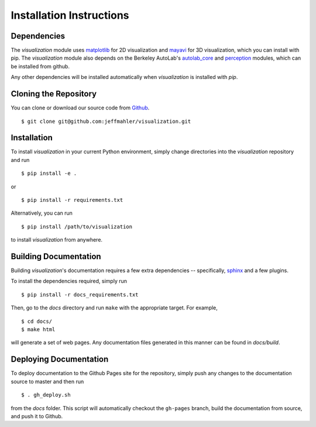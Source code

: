 Installation Instructions
=========================

Dependencies
~~~~~~~~~~~~
The `visualization` module uses `matplotlib`_ for 2D visualization
and `mayavi`_ for 3D visualization, which you can install with pip.
The `visualization` module also depends on the Berkeley AutoLab's `autolab_core`_ and
`perception`_ modules, which can be installed from github.

.. _matplotlib: http://www.matplotlib.org/
.. _mayavi: http://docs.enthought.com/mayavi/mayavi/
.. _autolab_core: https://github.com/BerkeleyAutomation/autolab_core
.. _perception: https://github.com/mmatl/perception

Any other dependencies will be installed automatically when `visualization` is
installed with `pip`.

Cloning the Repository
~~~~~~~~~~~~~~~~~~~~~~
You can clone or download our source code from `Github`_. ::

    $ git clone git@github.com:jeffmahler/visualization.git

.. _Github: https://github.com/jeffmahler/visualization

Installation
~~~~~~~~~~~~
To install `visualization` in your current Python environment, simply
change directories into the `visualization` repository and run ::

    $ pip install -e .

or ::

    $ pip install -r requirements.txt

Alternatively, you can run ::

    $ pip install /path/to/visualization

to install `visualization` from anywhere.

Building Documentation
~~~~~~~~~~~~~~~~~~~~~~
Building `visualization`'s documentation requires a few extra dependencies --
specifically, `sphinx`_ and a few plugins.

.. _sphinx: http://www.sphinx-doc.org/en/1.4.8/

To install the dependencies required, simply run ::

    $ pip install -r docs_requirements.txt

Then, go to the `docs` directory and run ``make`` with the appropriate target.
For example, ::

    $ cd docs/
    $ make html

will generate a set of web pages. Any documentation files
generated in this manner can be found in `docs/build`.

Deploying Documentation
~~~~~~~~~~~~~~~~~~~~~~~
To deploy documentation to the Github Pages site for the repository,
simply push any changes to the documentation source to master
and then run ::

    $ . gh_deploy.sh

from the `docs` folder. This script will automatically checkout the
``gh-pages`` branch, build the documentation from source, and push it
to Github.
